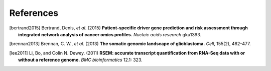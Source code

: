 **********
References
**********

.. [bertrand2015] Bertrand, Denis, *et al*. (2015) **Patient-specific driver gene prediction and risk assessment through integrated network analysis of cancer omics profiles.** *Nucleic acids research* gku1393.
.. [brennan2013] Brennan, C. W., *et al*. (2013) **The somatic genomic landscape of glioblastoma.** *Cell*, 155(2), 462-477.
.. [lee2011] Li, Bo, and Colin N. Dewey. (2011) **RSEM: accurate transcript quantification from RNA-Seq data with or without a reference genome.** *BMC bioinformatics* 12.1: 323.
